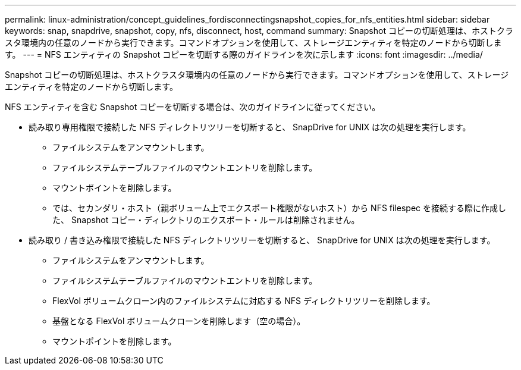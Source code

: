 ---
permalink: linux-administration/concept_guidelines_fordisconnectingsnapshot_copies_for_nfs_entities.html 
sidebar: sidebar 
keywords: snap, snapdrive, snapshot, copy, nfs, disconnect, host, command 
summary: Snapshot コピーの切断処理は、ホストクラスタ環境内の任意のノードから実行できます。コマンドオプションを使用して、ストレージエンティティを特定のノードから切断します。 
---
= NFS エンティティの Snapshot コピーを切断する際のガイドラインを次に示します
:icons: font
:imagesdir: ../media/


[role="lead"]
Snapshot コピーの切断処理は、ホストクラスタ環境内の任意のノードから実行できます。コマンドオプションを使用して、ストレージエンティティを特定のノードから切断します。

NFS エンティティを含む Snapshot コピーを切断する場合は、次のガイドラインに従ってください。

* 読み取り専用権限で接続した NFS ディレクトリツリーを切断すると、 SnapDrive for UNIX は次の処理を実行します。
+
** ファイルシステムをアンマウントします。
** ファイルシステムテーブルファイルのマウントエントリを削除します。
** マウントポイントを削除します。
** では、セカンダリ・ホスト（親ボリューム上でエクスポート権限がないホスト）から NFS filespec を接続する際に作成した、 Snapshot コピー・ディレクトリのエクスポート・ルールは削除されません。


* 読み取り / 書き込み権限で接続した NFS ディレクトリツリーを切断すると、 SnapDrive for UNIX は次の処理を実行します。
+
** ファイルシステムをアンマウントします。
** ファイルシステムテーブルファイルのマウントエントリを削除します。
** FlexVol ボリュームクローン内のファイルシステムに対応する NFS ディレクトリツリーを削除します。
** 基盤となる FlexVol ボリュームクローンを削除します（空の場合）。
** マウントポイントを削除します。



